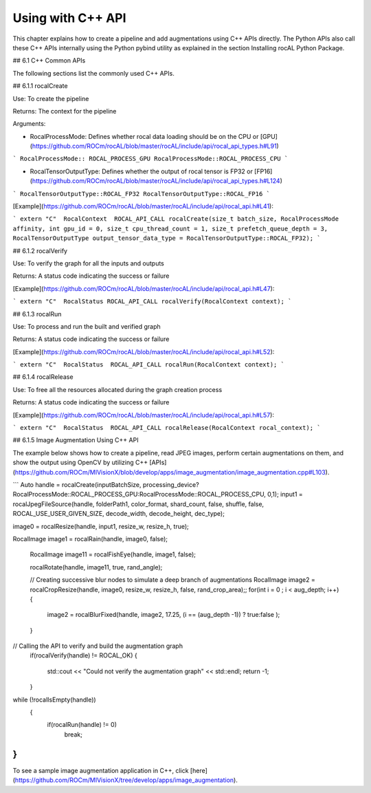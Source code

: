 .. meta::
  :description: rocAL documentation and API reference library
  :keywords: rocAL, ROCm, API, documentation

.. _using-with-cpp:

********************************************************************
Using with C++ API
********************************************************************

This chapter explains how to create a pipeline and add augmentations using C++ APIs directly. The Python APIs also call these C++ APIs internally using the Python pybind utility as explained in the section Installing rocAL Python Package.

## 6.1 C++ Common APIs

The following sections list the commonly used C++ APIs.

## 6.1.1 rocalCreate

Use: To create the pipeline 

Returns: The context for the pipeline

Arguments: 

- RocalProcessMode: Defines whether rocal data loading should be on the CPU or [GPU](https://github.com/ROCm/rocAL/blob/master/rocAL/include/api/rocal_api_types.h#L91)

```
RocalProcessMode:: ROCAL_PROCESS_GPU
RocalProcessMode::ROCAL_PROCESS_CPU
```

- RocalTensorOutputType: Defines whether the output of rocal tensor is FP32 or [FP16](https://github.com/ROCm/rocAL/blob/master/rocAL/include/api/rocal_api_types.h#L124)

```
RocalTensorOutputType::ROCAL_FP32
RocalTensorOutputType::ROCAL_FP16
```

[Example](https://github.com/ROCm/rocAL/blob/master/rocAL/include/api/rocal_api.h#L41):

```
extern "C"  RocalContext  ROCAL_API_CALL rocalCreate(size_t batch_size, RocalProcessMode affinity, int gpu_id = 0, size_t cpu_thread_count = 1, size_t prefetch_queue_depth = 3, RocalTensorOutputType output_tensor_data_type = RocalTensorOutputType::ROCAL_FP32);
```

## 6.1.2 rocalVerify

Use: To verify the graph for all the inputs and outputs

Returns: A status code indicating the success or failure

[Example](https://github.com/ROCm/rocAL/blob/master/rocAL/include/api/rocal_api.h#L47):

```
extern "C"  RocalStatus ROCAL_API_CALL rocalVerify(RocalContext context);
```

## 6.1.3 rocalRun 

Use: To process and run the built and verified graph

Returns: A status code indicating the success or failure

[Example](https://github.com/ROCm/rocAL/blob/master/rocAL/include/api/rocal_api.h#L52):

```
extern "C"  RocalStatus  ROCAL_API_CALL rocalRun(RocalContext context);
```

## 6.1.4 rocalRelease

Use: To free all the resources allocated during the graph creation process

Returns: A status code indicating the success or failure

[Example](https://github.com/ROCm/rocAL/blob/master/rocAL/include/api/rocal_api.h#L57):

```
extern "C"  RocalStatus  ROCAL_API_CALL rocalRelease(RocalContext rocal_context);
```

## 6.1.5 Image Augmentation Using C++ API

The example below shows how to create a pipeline, read JPEG images, perform certain augmentations on them, and show the output using OpenCV by utilizing C++ [APIs](https://github.com/ROCm/MIVisionX/blob/develop/apps/image_augmentation/image_augmentation.cpp#L103).

```
Auto handle = rocalCreate(inputBatchSize, processing_device?RocalProcessMode::ROCAL_PROCESS_GPU:RocalProcessMode::ROCAL_PROCESS_CPU, 0,1);
input1 = rocalJpegFileSource(handle, folderPath1,  color_format, shard_count, false, shuffle, false,  ROCAL_USE_USER_GIVEN_SIZE, decode_width, decode_height, dec_type);

image0 = rocalResize(handle, input1, resize_w, resize_h, true);

RocalImage image1 = rocalRain(handle, image0, false);


    RocalImage image11 = rocalFishEye(handle, image1, false);


    rocalRotate(handle, image11, true, rand_angle);


    // Creating successive blur nodes to simulate a deep branch of augmentations
    RocalImage image2 = rocalCropResize(handle, image0, resize_w, resize_h, false, rand_crop_area);;
    for(int i = 0 ; i < aug_depth; i++)
    {
        image2 = rocalBlurFixed(handle, image2, 17.25, (i == (aug_depth -1)) ? true:false );
    }
// Calling the API to verify and build the augmentation graph
    if(rocalVerify(handle) != ROCAL_OK)
    {
        std::cout << "Could not verify the augmentation graph" << std::endl;
        return -1;
    }

while (!rocalIsEmpty(handle))
    {
        if(rocalRun(handle) != 0)
            break;
}
```

To see a sample image augmentation application in C++, click [here](https://github.com/ROCm/MIVisionX/tree/develop/apps/image_augmentation). 

